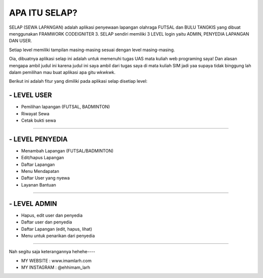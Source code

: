 ###################
APA ITU SELAP?
###################

SELAP (SEWA LAPANGAN) adalah aplikasi penyewaan lapangan olahraga FUTSAL dan BULU TANGKIS
yang dibuat menggunakan FRAMWORK CODEIGNITER 3. SELAP sendiri memiliki 3 LEVEL login
yaitu ADMIN, PENYEDIA LAPANGAN DAN USER.

Setiap level memiliki tampilan masing-masing sesuai dengan level masing-masing.

Oia, dibuatnya aplikasi selap ini adalah untuk memenuhi tugas UAS mata kuliah web programing saya! Dan alasan mengapa ambil judul ini karena judul ini saya ambil dari tugas saya di mata kuliah SIM jadi yaa supaya tidak binggung lah dalam pemilihan mau buat aplikasi apa gitu wkwkwk.

Berikut ini adalah fitur yang dimiliki pada aplikasi selap disetiap level:

*******************
- LEVEL USER
*******************
* Pemilihan lapangan (FUTSAL, BADMINTON)
* Riwayat Sewa
* Cetak bukti sewa

*******************

*******************
- LEVEL PENYEDIA
*******************
* Menambah Lapangan (FUTSAL/BADMINTON)
* Edit/hapus Lapangan
* Daftar Lapangan
* Menu Mendapatan
* Daftar User yang nyewa
* Layanan Bantuan

*******************

*******************
- LEVEL ADMIN
*******************
* Hapus, edit user dan penyedia
* Daftar user dan penyedia
* Daftar Lapangan (edit, hapus, lihat)
* Menu untuk penarikan dari penyedia

=========================================

Nah segitu saja keterangannya hehehe----

* MY WEBSITE		: www.imamlarh.com
* MY INSTAGRAM	: @ehhimam_larh

